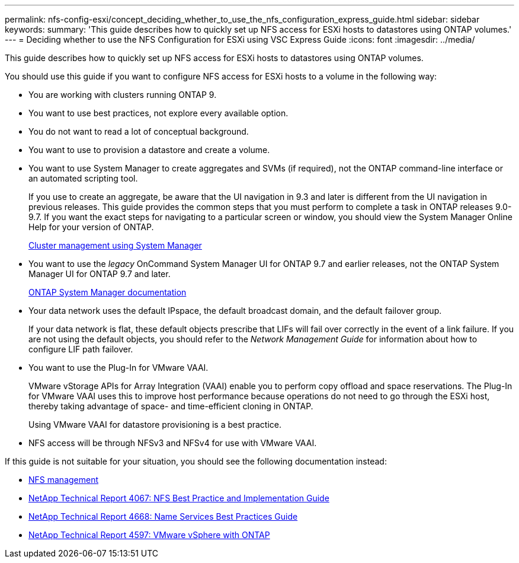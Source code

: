 ---
permalink: nfs-config-esxi/concept_deciding_whether_to_use_the_nfs_configuration_express_guide.html
sidebar: sidebar
keywords: 
summary: 'This guide describes how to quickly set up NFS access for ESXi hosts to datastores using ONTAP volumes.'
---
= Deciding whether to use the NFS Configuration for ESXi using VSC Express Guide
:icons: font
:imagesdir: ../media/

[.lead]
This guide describes how to quickly set up NFS access for ESXi hosts to datastores using ONTAP volumes.

You should use this guide if you want to configure NFS access for ESXi hosts to a volume in the following way:

* You are working with clusters running ONTAP 9.
* You want to use best practices, not explore every available option.
* You do not want to read a lot of conceptual background.
* You want to use to provision a datastore and create a volume.
* You want to use System Manager to create aggregates and SVMs (if required), not the ONTAP command-line interface or an automated scripting tool.
+
If you use to create an aggregate, be aware that the UI navigation in 9.3 and later is different from the UI navigation in previous releases. This guide provides the common steps that you must perform to complete a task in ONTAP releases 9.0-9.7. If you want the exact steps for navigating to a particular screen or window, you should view the System Manager Online Help for your version of ONTAP.
+
https://docs.netapp.com/ontap-9/topic/com.netapp.doc.onc-sm-help/GUID-DF04A607-30B0-4B98-99C8-CB065C64E670.html[Cluster management using System Manager]

* You want to use the _legacy_ OnCommand System Manager UI for ONTAP 9.7 and earlier releases, not the ONTAP System Manager UI for ONTAP 9.7 and later.
+
https://docs.netapp.com/us-en/ontap/[ONTAP System Manager documentation]

* Your data network uses the default IPspace, the default broadcast domain, and the default failover group.
+
If your data network is flat, these default objects prescribe that LIFs will fail over correctly in the event of a link failure. If you are not using the default objects, you should refer to the _Network Management Guide_ for information about how to configure LIF path failover.

* You want to use the Plug-In for VMware VAAI.
+
VMware vStorage APIs for Array Integration (VAAI) enable you to perform copy offload and space reservations. The Plug-In for VMware VAAI uses this to improve host performance because operations do not need to go through the ESXi host, thereby taking advantage of space- and time-efficient cloning in ONTAP.
+
Using VMware VAAI for datastore provisioning is a best practice.

* NFS access will be through NFSv3 and NFSv4 for use with VMware VAAI.

If this guide is not suitable for your situation, you should see the following documentation instead:

* https://docs.netapp.com/ontap-9/topic/com.netapp.doc.cdot-famg-nfs/home.html[NFS management]
* http://www.netapp.com/us/media/tr-4067.pdf[NetApp Technical Report 4067: NFS Best Practice and Implementation Guide]
* https://www.netapp.com/pdf.html?item=/media/16328-tr-4668pdf.pdf[NetApp Technical Report 4668: Name Services Best Practices Guide]
* http://www.netapp.com/us/media/tr-4597.pdf[NetApp Technical Report 4597: VMware vSphere with ONTAP]
